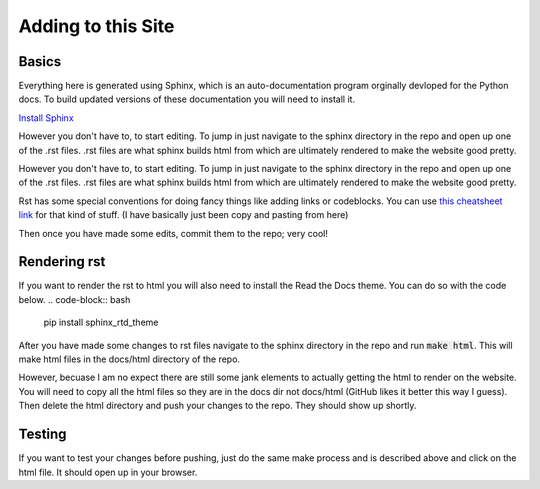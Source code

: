 Adding to this Site
=====================

Basics
-------------------------
Everything here is generated using Sphinx, which is an auto-documentation
program orginally devloped for the Python docs. To build updated versions of
these documentation you will need to install it.

`Install Sphinx <https://www.sphinx-doc.org/en/1.6/install.html>`_

However you don't have to, to start editing. To jump in just navigate to the
sphinx directory in the repo and open up one of the .rst files. .rst files are
what sphinx builds html from which are ultimately rendered to make the website
good pretty.

However you don't have to, to start editing. To jump in just navigate to the
sphinx directory in the repo and open up one of the .rst files. .rst files are
what sphinx builds html from which are ultimately rendered to make the website
good pretty. 

Rst has some special conventions for doing fancy things like adding links or codeblocks.
You can use `this cheatsheet link <https://thomas-cokelaer.info/tutorials/sphinx/rest_syntax.html>`_
for that kind of stuff. (I have basically just been copy and pasting from here)

Then once you have made some edits, commit them to the repo; very cool!

Rendering rst
-------------
If you want to render the rst to html you will also need to install the Read
the Docs theme. You can do so with the code below.
.. code-block:: bash

   pip install sphinx_rtd_theme

After you have made some changes to rst files navigate to the sphinx directory
in the repo and run :code:`make html`. This will make html files in the
docs/html directory of the repo.

However, becuase I am no expect there are still some jank elements to actually
getting the html to render on the website. You will need to copy all the html
files so they are in the docs dir not docs/html (GitHub likes it better this
way I guess). Then delete the html directory and push your changes to the
repo. They should show up shortly.

Testing
-------
If you want to test your changes before pushing, just do the same make process
and is described above and click on the html file. It should open up in your
browser.



